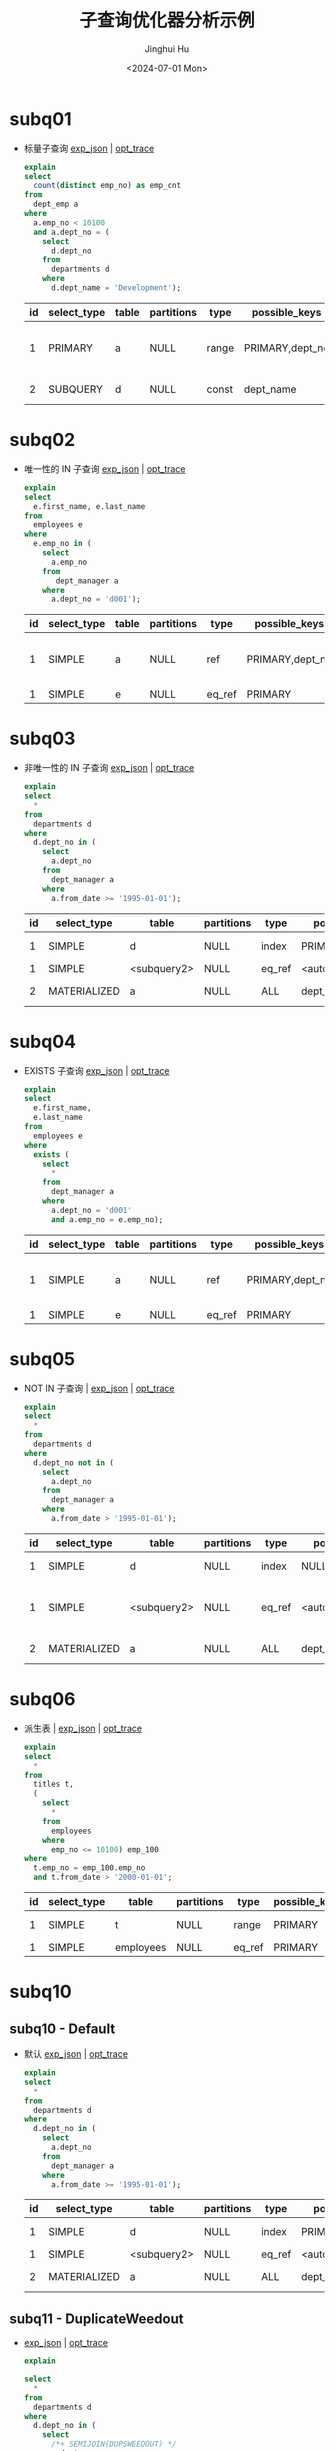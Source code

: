 #+TITLE: 子查询优化器分析示例
#+AUTHOR: Jinghui Hu
#+EMAIL: hujinghui@buaa.edu.cn
#+DATE: <2024-07-01 Mon>
#+STARTUP: overview num indent
#+OPTIONS: ^:nil
#+PROPERTY: header-args:sql :dbhost 127.0.0.1 :database employees :engine mysql :dbuser root :exports both


* subq01
- 标量子查询 [[file:subq01_scalar_exp.sql.json][exp_json]] | [[file:subq01_scalar_opt.sql.json][opt_trace]]
  #+BEGIN_SRC sql
    explain
    select
      count(distinct emp_no) as emp_cnt
    from
      dept_emp a
    where
      a.emp_no < 10100
      and a.dept_no = (
        select
          d.dept_no
        from
          departments d
        where
          d.dept_name = 'Development');
  #+END_SRC

  #+RESULTS:
  | id | select_type | table | partitions | type  | possible_keys   | key       | key_len | ref   | rows | filtered | Extra                    |
  |----+-------------+-------+------------+-------+-----------------+-----------+---------+-------+------+----------+--------------------------|
  |  1 | PRIMARY     | a     | NULL       | range | PRIMARY,dept_no | dept_no   |      20 | NULL  |   32 |   100.00 | Using where; Using index |
  |  2 | SUBQUERY    | d     | NULL       | const | dept_name       | dept_name |     162 | const |    1 |   100.00 | Using index              |

* subq02
- 唯一性的 IN 子查询 [[file:subq02_unique_exp.sql.json][exp_json]] | [[file:subq02_unique_opt.sql.json][opt_trace]]
  #+BEGIN_SRC sql
    explain
    select
      e.first_name, e.last_name
    from
      employees e
    where
      e.emp_no in (
        select
          a.emp_no
        from
           dept_manager a
        where
          a.dept_no = 'd001');
  #+END_SRC

  #+RESULTS:
  | id | select_type | table | partitions | type   | possible_keys   | key     | key_len | ref                | rows | filtered | Extra                    |
  |----+-------------+-------+------------+--------+-----------------+---------+---------+--------------------+------+----------+--------------------------|
  |  1 | SIMPLE      | a     | NULL       | ref    | PRIMARY,dept_no | dept_no |      16 | const              |    2 |   100.00 | Using where; Using index |
  |  1 | SIMPLE      | e     | NULL       | eq_ref | PRIMARY         | PRIMARY |       4 | employees.a.emp_no |    1 |   100.00 | NULL                     |

* subq03
- 非唯一性的 IN 子查询 [[file:subq03_non-unique_exp.sql.json][exp_json]] | [[file:subq03_non-unique_opt.sql.json][opt_trace]]
  #+BEGIN_SRC sql
    explain
    select
      ,*
    from
      departments d
    where
      d.dept_no in (
        select
          a.dept_no
        from
          dept_manager a
        where
          a.from_date >= '1995-01-01');
  #+END_SRC

  #+RESULTS:
  | id | select_type  | table       | partitions | type   | possible_keys       | key                 | key_len | ref                 | rows | filtered | Extra       |
  |----+--------------+-------------+------------+--------+---------------------+---------------------+---------+---------------------+------+----------+-------------|
  |  1 | SIMPLE       | d           | NULL       | index  | PRIMARY             | dept_name           |     162 | NULL                |    9 |   100.00 | Using index |
  |  1 | SIMPLE       | <subquery2> | NULL       | eq_ref | <auto_distinct_key> | <auto_distinct_key> |      16 | employees.d.dept_no |    1 |   100.00 | NULL        |
  |  2 | MATERIALIZED | a           | NULL       | ALL    | dept_no             | NULL                |    NULL | NULL                |   24 |    33.33 | Using where |

* subq04
- EXISTS 子查询 [[file:subq04_exists_exp.sql.json][exp_json]] | [[file:subq04_exists_opt.sql.json][opt_trace]]
  #+BEGIN_SRC sql
    explain
    select
      e.first_name,
      e.last_name
    from
      employees e
    where
      exists (
        select
          ,*
        from
          dept_manager a
        where
          a.dept_no = 'd001'
          and a.emp_no = e.emp_no);
  #+END_SRC

  #+RESULTS:
  | id | select_type | table | partitions | type   | possible_keys   | key     | key_len | ref                | rows | filtered | Extra                    |
  |----+-------------+-------+------------+--------+-----------------+---------+---------+--------------------+------+----------+--------------------------|
  |  1 | SIMPLE      | a     | NULL       | ref    | PRIMARY,dept_no | dept_no |      16 | const              |    2 |   100.00 | Using where; Using index |
  |  1 | SIMPLE      | e     | NULL       | eq_ref | PRIMARY         | PRIMARY |       4 | employees.a.emp_no |    1 |   100.00 | NULL                     |

* subq05
- NOT IN 子查询 | [[file:subq05_not-in_exp.sql.json][exp_json]] | [[file:subq05_not-in_opt.sql.json][opt_trace]]
  #+BEGIN_SRC sql
    explain
    select
      ,*
    from
      departments d
    where
      d.dept_no not in (
        select
          a.dept_no
        from
          dept_manager a
        where
          a.from_date > '1995-01-01');
  #+END_SRC

  #+RESULTS:
  | id | select_type  | table       | partitions | type   | possible_keys       | key                 | key_len | ref                 | rows | filtered | Extra                   |
  |----+--------------+-------------+------------+--------+---------------------+---------------------+---------+---------------------+------+----------+-------------------------|
  |  1 | SIMPLE       | d           | NULL       | index  | NULL                | dept_name           |     162 | NULL                |    9 |   100.00 | Using index             |
  |  1 | SIMPLE       | <subquery2> | NULL       | eq_ref | <auto_distinct_key> | <auto_distinct_key> |      17 | employees.d.dept_no |    1 |   100.00 | Using where; Not exists |
  |  2 | MATERIALIZED | a           | NULL       | ALL    | dept_no             | NULL                |    NULL | NULL                |   24 |   100.00 | Using where             |

* subq06
- 派生表 | [[file:subq06_derived-table_exp.sql.json][exp_json]] | [[file:subq06_derived-table_opt.sql.json][opt_trace]]
  #+begin_src sql
    explain
    select
      ,*
    from
      titles t,
      (
        select
          ,*
        from
          employees
        where
          emp_no <= 10100) emp_100
    where
      t.emp_no = emp_100.emp_no
      and t.from_date > '2000-01-01';
  #+END_SRC

  #+RESULTS:
  | id | select_type | table     | partitions | type   | possible_keys | key     | key_len | ref                | rows | filtered | Extra       |
  |----+-------------+-----------+------------+--------+---------------+---------+---------+--------------------+------+----------+-------------|
  |  1 | SIMPLE      | t         | NULL       | range  | PRIMARY       | PRIMARY |       4 | NULL               |  151 |    33.33 | Using where |
  |  1 | SIMPLE      | employees | NULL       | eq_ref | PRIMARY       | PRIMARY |       4 | employees.t.emp_no |    1 |   100.00 | NULL        |

* subq10
** subq10 - Default
- 默认 [[file:subq10_sj_default_exp.sql.json][exp_json]] | [[file:subq10_sj_default_opt.sql.json][opt_trace]]
  #+BEGIN_SRC sql
    explain
    select
      ,*
    from
      departments d
    where
      d.dept_no in (
        select
          a.dept_no
        from
          dept_manager a
        where
          a.from_date >= '1995-01-01');
  #+END_SRC

  #+RESULTS:
  | id | select_type  | table       | partitions | type   | possible_keys       | key                 | key_len | ref                 | rows | filtered | Extra       |
  |----+--------------+-------------+------------+--------+---------------------+---------------------+---------+---------------------+------+----------+-------------|
  |  1 | SIMPLE       | d           | NULL       | index  | PRIMARY             | dept_name           |     162 | NULL                |    9 |   100.00 | Using index |
  |  1 | SIMPLE       | <subquery2> | NULL       | eq_ref | <auto_distinct_key> | <auto_distinct_key> |      16 | employees.d.dept_no |    1 |   100.00 | NULL        |
  |  2 | MATERIALIZED | a           | NULL       | ALL    | dept_no             | NULL                |    NULL | NULL                |   24 |    33.33 | Using where |

** subq11 - DuplicateWeedout
- [[file:subq11_sj_duplicate-weedout_exp.sql.json][exp_json]] | [[file:subq11_sj_duplicate-weedout_opt.sql.json][opt_trace]]
  #+BEGIN_SRC sql
    explain

    select
      ,*
    from
      departments d
    where
      d.dept_no in (
        select
          /*+ SEMIJOIN(DUPSWEEDOUT) */
          a.dept_no
        from
          dept_manager a
        where
          a.from_date >= '1995-01-01');
  #+END_SRC

  #+RESULTS:
  | id | select_type | table | partitions | type   | possible_keys | key     | key_len | ref                 | rows | filtered | Extra                        |
  |----+-------------+-------+------------+--------+---------------+---------+---------+---------------------+------+----------+------------------------------|
  |  1 | SIMPLE      | a     | NULL       | ALL    | dept_no       | NULL    | NULL    | NULL                |   24 |    33.33 | Using where; Start temporary |
  |  1 | SIMPLE      | d     | NULL       | eq_ref | PRIMARY       | PRIMARY | 16      | employees.a.dept_no |    1 |   100.00 | End temporary                |

** subq12 - FirstMatch
- [[file:subq12_sj_first-match_exp.sql.json][exp_json]] | [[file:subq12_sj_first-match_opt.sql.json][opt_trace]]
  #+BEGIN_SRC sql
    explain

    select
      ,*
    from
      departments d
    where
      d.dept_no in (
        select
          /*+ SEMIJOIN(FIRSTMATCH) */
          a.dept_no
        from
          dept_manager a
        where
          a.from_date >= '1995-01-01');
  #+END_SRC

** subq13 - LooseScan
- [[file:subq13_sj_loose-scan_exp.sql.json][exp_json]] | [[file:subq13_sj_loose-scan_opt.sql.json][opt_trace]]
  #+BEGIN_SRC sql
    explain

    select
      ,*
    from
      departments d
    where
      d.dept_no in (
        select
          /*+ SEMIJOIN(LOOSESCAN) */
          a.dept_no
        from
          dept_manager a
        where
          a.from_date >= '1995-01-01');
  #+END_SRC

  #+RESULTS:
  | id | select_type | table | partitions | type   | possible_keys | key     | key_len | ref                 | rows | filtered | Extra                        |
  |----+-------------+-------+------------+--------+---------------+---------+---------+---------------------+------+----------+------------------------------|
  |  1 | SIMPLE      | a     | NULL       | ALL    | dept_no       | NULL    | NULL    | NULL                |   24 |    33.33 | Using where; Start temporary |
  |  1 | SIMPLE      | d     | NULL       | eq_ref | PRIMARY       | PRIMARY | 16      | employees.a.dept_no |    1 |   100.00 | End temporary                |

** subq14 - Materialize
- [[file:subq14_sj_materialization_exp.sql.json][exp_json]] | [[file:subq14_sj_materialization_opt.sql.json][opt_trace]]
  #+BEGIN_SRC sql
    explain

    select
      ,*
    from
      departments d
    where
      d.dept_no in (
        select
          /*+ SEMIJOIN(MATERIALIZATION) */
          a.dept_no
        from
          dept_manager a
        where
          a.from_date >= '1995-01-01');
  #+END_SRC

  #+RESULTS:
  | id | select_type  | table       | partitions | type   | possible_keys       | key                 | key_len | ref                 | rows | filtered | Extra       |
  |----+--------------+-------------+------------+--------+---------------------+---------------------+---------+---------------------+------+----------+-------------|
  |  1 | SIMPLE       | d           | NULL       | index  | PRIMARY             | dept_name           |     162 | NULL                |    9 |   100.00 | Using index |
  |  1 | SIMPLE       | <subquery2> | NULL       | eq_ref | <auto_distinct_key> | <auto_distinct_key> |      16 | employees.d.dept_no |    1 |   100.00 | NULL        |
  |  2 | MATERIALIZED | a           | NULL       | ALL    | dept_no             | NULL                |    NULL | NULL                |   24 |    33.33 | Using where |

* subq20
** subq20 - Default
- [[file:subq20_sj_default_exp.sql.json][exp_json]] | [[file:subq20_sj_default_opt.sql.json][opt_trace]]
  #+BEGIN_SRC sql
    explain
    select
      ,*
    from
      employees e
    where
      e.emp_no in (
        select
          a.emp_no
        from
          dept_manager a
        where
          a.dept_no >= 'd003');
  #+END_SRC

  #+RESULTS:
  | id | select_type | table | partitions | type   | possible_keys   | key     | key_len | ref                | rows | filtered | Extra                               |
  |----+-------------+-------+------------+--------+-----------------+---------+---------+--------------------+------+----------+-------------------------------------|
  |  1 | SIMPLE      | a     | NULL       | index  | PRIMARY,dept_no | PRIMARY |      20 | NULL               |   24 |   100.00 | Using where; Using index; LooseScan |
  |  1 | SIMPLE      | e     | NULL       | eq_ref | PRIMARY         | PRIMARY |       4 | employees.a.emp_no |    1 |   100.00 | NULL                                |

** subq21 - DuplicateWeedout
- [[file:subq21_sj_duplicate-weedout_exp.sql.json][exp_json]] | [[file:subq21_sj_duplicate-weedout_opt.sql.json][opt_trace]]
  #+BEGIN_SRC sql
    explain
    select
      ,*
    from
      employees e
    where
      e.emp_no in (
        select
          /*+ SEMIJOIN(DUPSWEEDOUT) */
          a.emp_no
        from
          dept_manager a
        where
          a.dept_no >= 'd003');
  #+END_SRC

  #+RESULTS:
  | id | select_type | table | partitions | type   | possible_keys   | key     | key_len | ref                | rows | filtered | Extra                                     |
  |----+-------------+-------+------------+--------+-----------------+---------+---------+--------------------+------+----------+-------------------------------------------|
  |  1 | SIMPLE      | a     | NULL       | range  | PRIMARY,dept_no | dept_no |      16 | NULL               |   20 |   100.00 | Using where; Using index; Start temporary |
  |  1 | SIMPLE      | e     | NULL       | eq_ref | PRIMARY         | PRIMARY |       4 | employees.a.emp_no |    1 |   100.00 | End temporary                             |

** subq22 - FirstMatch
- [[file:subq22_sj_first-match_exp.sql.json][exp_json]]
  #+BEGIN_SRC sql
    explain
    select
      ,*
    from
      employees e
    where
      e.emp_no in (
        select
          /*+ SEMIJOIN(FIRSTMATCH) */
          a.emp_no
        from
          dept_manager a
        where
          a.dept_no >= 'd003');
  #+END_SRC

  #+RESULTS:
  | id | select_type | table | partitions | type | possible_keys   | key     | key_len | ref                |   rows | filtered | Extra                                   |
  |----+-------------+-------+------------+------+-----------------+---------+---------+--------------------+--------+----------+-----------------------------------------|
  |  1 | SIMPLE      | e     | NULL       | ALL  | PRIMARY         | NULL    | NULL    | NULL               | 276023 |   100.00 | NULL                                    |
  |  1 | SIMPLE      | a     | NULL       | ref  | PRIMARY,dept_no | PRIMARY | 4       | employees.e.emp_no |      1 |    83.33 | Using where; Using index; FirstMatch(e) |

** subq23 - LooseScan
- [[file:subq23_sj_loose-scan_exp.sql.json][exp_json]] | [[file:subq23_sj_loose-scan_opt.sql.json][opt_trace]]
  #+BEGIN_SRC sql
    explain
    select
      ,*
    from
      employees e
    where
      e.emp_no in (
        select
          /*+ SEMIJOIN(LOOSESCAN) */
          a.emp_no
        from
          dept_manager a
        where
          a.dept_no >= 'd003');
  #+END_SRC

  #+RESULTS:
  | id | select_type | table | partitions | type   | possible_keys   | key     | key_len | ref                | rows | filtered | Extra                               |
  |----+-------------+-------+------------+--------+-----------------+---------+---------+--------------------+------+----------+-------------------------------------|
  |  1 | SIMPLE      | a     | NULL       | index  | PRIMARY,dept_no | PRIMARY |      20 | NULL               |   24 |   100.00 | Using where; Using index; LooseScan |
  |  1 | SIMPLE      | e     | NULL       | eq_ref | PRIMARY         | PRIMARY |       4 | employees.a.emp_no |    1 |   100.00 | NULL                                |

** subq24 - Materialize
- [[file:subq24_sj_materialization_exp.sql.json][exp_json]] | [[file:subq24_sj_materialization_opt.sql.json][opt_trace]]
  #+BEGIN_SRC sql
    explain
    select
      ,*
    from
      employees e
    where
      e.emp_no in (
        select
          /*+ SEMIJOIN(MATERIALIZATION) */
          a.emp_no
        from
          dept_manager a
        where
          a.dept_no >= 'd003');
  #+END_SRC

  #+RESULTS:
  | id | select_type  | table       | partitions | type   | possible_keys   | key     | key_len | ref                | rows | filtered | Extra                    |
  |----+--------------+-------------+------------+--------+-----------------+---------+---------+--------------------+------+----------+--------------------------|
  |  1 | SIMPLE       | <subquery2> | NULL       | ALL    | NULL            | NULL    |    NULL | NULL               | NULL |   100.00 | NULL                     |
  |  1 | SIMPLE       | e           | NULL       | eq_ref | PRIMARY         | PRIMARY |       4 | <subquery2>.emp_no |    1 |   100.00 | NULL                     |
  |  2 | MATERIALIZED | a           | NULL       | range  | PRIMARY,dept_no | dept_no |      16 | NULL               |   20 |   100.00 | Using where; Using index |
